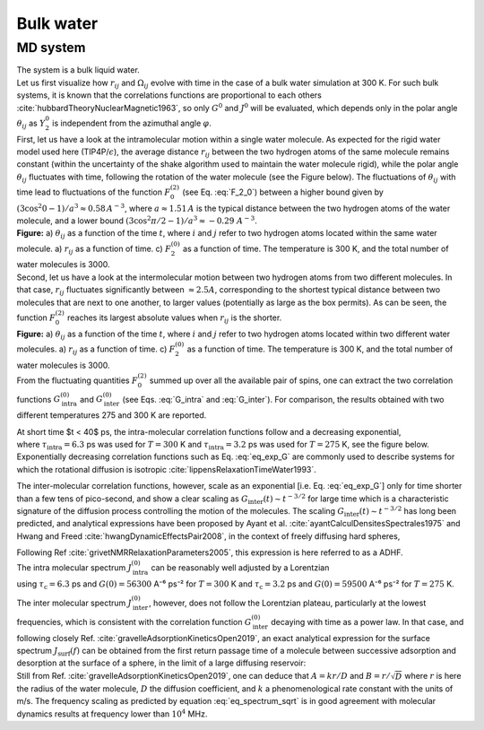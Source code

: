 
Bulk water
==========

MD system
---------

.. image:: ../figures/tutorials/bulk-water/water-dark-square.png
    :class: only-dark
    :alt: Water molecules simulated with lammps - NMR relaxation time calculation
    :width: 200
    :align: right

.. image:: ../figures/tutorials/bulk-water/water-light-square.png
    :class: only-light
    :alt: Water molecules simulated with lammps - NMR relaxation time calculation
    :width: 200
    :align: right

.. container:: justify

    The system is a bulk liquid water.

.. container:: justify

    Let us first visualize how :math:`r_{ij}` and :math:`\Omega_{ij}` evolve with time in the case of a 
    bulk water simulation at 300 K. For such bulk systems, it is known that the correlations functions 
    are proportional to each others :cite:`hubbardTheoryNuclearMagnetic1963`, so only :math:`G^{0}` and 
    :math:`J^{0}` will be evaluated, which depends only in the polar angle :math:`\theta_{ij}` as 
    :math:`Y^{0}_2` is independent from the azimuthal angle :math:`\varphi`.

.. container:: justify

    First, let us have a look at the intramolecular motion within a single water molecule. As expected
    for the rigid water model used here (TIP4P/:math:`\epsilon`), the 
    average distance :math:`r_{ij}` between the two hydrogen atoms of the same molecule remains
    constant (within the uncertainty of the shake algorithm used to maintain the water molecule rigid),
    while the polar angle :math:`\theta_{ij}` fluctuates with time, following the rotation of the
    water molecule (see the Figure below). The fluctuations of :math:`\theta_{ij}` with time lead to fluctuations of the
    function :math:`F_{0}^{(2)}` (see Eq. :eq:`F_2_0`) between a higher bound given by
    :math:`(3 \cos^2 0 - 1 ) / a^3 \approx 0.58\,A^{-3}`,
    where :math:`a \approx 1.51\,A` is the typical distance between the two hydrogen atoms of the water
    molecule, and a lower bound :math:`(3 \cos^2 \pi/2 - 1 ) / a^3 \approx -0.29\,\,A^{-3}`.

.. image:: ../figures/best-practices/intramolecular-signal-illustration-dark.png
    :class: only-dark
    :alt: NMR results obtained from the LAMMPS simulation of water

.. image:: ../figures/best-practices/intramolecular-signal-illustration-light.png
    :class: only-light
    :alt: NMR results obtained from the LAMMPS simulation of water

.. container:: justify

    **Figure:** a) :math:`\theta_{ij}` as a function of the time :math:`t`, where :math:`i` and :math:`j`
    refer to two hydrogen atoms located within the same water molecule. a) :math:`r_{ij}` as a function of 
    time. c) :math:`F_{2}^{(0)}` as a function of time. The temperature is 300 K, and 
    the total number of water molecules is 3000.

.. container:: justify

    Second, let us have a look at the intermolecular motion between two hydrogen atoms from two different
    molecules. In that case, :math:`r_{ij}` fluctuates significantly between :math:`\approx 2.5 A`,
    corresponding to the shortest typical distance between two molecules
    that are next to one another, to larger values (potentially as large as the box permits). 
    As can be seen, the function :math:`F_{0}^{(2)}` reaches its largest absolute values
    when :math:`r_{ij}` is the shorter.

.. image:: ../figures/best-practices/intermolecular-signal-illustration-dark.png
    :class: only-dark
    :alt: NMR results obtained from the LAMMPS simulation of water

.. image:: ../figures/best-practices/intermolecular-signal-illustration-light.png
    :class: only-light
    :alt: NMR results obtained from the LAMMPS simulation of water

.. container:: justify

    **Figure:** a) :math:`\theta_{ij}` as a function of the time :math:`t`, where :math:`i` and :math:`j`
    refer to two hydrogen atoms located within two different water molecules. a) :math:`r_{ij}` as a function of 
    time. c) :math:`F_{2}^{(0)}` as a function of time. The temperature is 300 K, and 
    the total number of water molecules is 3000.

.. container:: justify

    From the fluctuating quantities :math:`F_{0}^{(2)}` summed up over all the available pair of 
    spins, one can extract the two correlation functions :math:`G_\textrm{intra}^{(0)}` and
    :math:`G_\textrm{inter}^{(0)}` (see Eqs. :eq:`G_intra` and :eq:`G_inter`). For comparison,
    the results obtained with two different temperatures 275 and 300 K are reported.
    
    At short time $t < 40$ ps, the intra-molecular correlation functions follow and
    a decreasing exponential,

.. math::
    :label: eq_exp_G

    G_\text{intra} (t) = G_\text{intra} (0)  \exp{(-t / \tau_\text{intra})},

.. container:: justify

    where :math:`\tau_\text{intra} = 6.3` ps was used for :math:`T = 300` K 
    and :math:`\tau_\text{intra} = 3.2` ps was used for :math:`T = 275` K, see the figure 
    below. Exponentially decreasing correlation functions such as Eq. :eq:`eq_exp_G` are
    commonly used to describe systems for which the rotational diffusion
    is isotropic :cite:`lippensRelaxationTimeWater1993`.
    
    The inter-molecular correlation functions, however, scale as an
    exponential [i.e. Eq. :eq:`eq_exp_G`] only for time shorter than a 
    few tens of pico-second, and show a clear scaling as :math:`G_\text{inter} (t) \sim t^{-3/2}`
    for large time which is a characteristic signature of the diffusion
    process controlling the motion of the molecules. The scaling
    :math:`G_\text{inter} (t) \sim t^{-3/2}` has long been predicted, and 
    analytical expressions have been proposed by Ayant et al. :cite:`ayantCalculDensitesSpectrales1975` and
    Hwang and Freed :cite:`hwangDynamicEffectsPair2008`, in the context of freely diffusing hard spheres,
    


    Following Ref :cite:`grivetNMRRelaxationParameters2005`, this expression is here referred to 
    as a ADHF.

.. image:: ../figures/best-practices/gij-R1-illustration-dark.png
    :class: only-dark
    :alt: NMR results obtained from the LAMMPS simulation of water

.. image:: ../figures/best-practices/gij-R1-illustration-light.png
    :class: only-light
    :alt: NMR results obtained from the LAMMPS simulation of water

.. container:: justify

    The intra molecular spectrum :math:`J_\textrm{intra}^{(0)}` can be reasonably
    well adjusted by a Lorentzian

.. math::
    :label: eq_lorenzian_G

    J_\text{intra} (f) = G_\text{intra} (0) \dfrac{2 \tau_\text{c}}{1 + 4 \pi^2 f^2 \tau_\text{c}^2}

.. container:: justify

    using :math:`\tau_\text{c} = 6.3` ps and :math:`G(0) = 56300` A⁻⁶ ps⁻² for :math:`T = 300` K
    and :math:`\tau_\text{c} = 3.2` ps and :math:`G(0) = 59500` A⁻⁶ ps⁻² for :math:`T = 275` K. 

    The inter molecular spectrum :math:`J_\textrm{inter}^{(0)}`, however, does not follow the 
    Lorentzian plateau, particularly at the lowest frequencies, which is consistent with 
    the correlation function :math:`G_\textrm{inter}^{(0)}` decaying with time as a
    power law. In that case, and following closely Ref. :cite:`gravelleAdsorptionKineticsOpen2019`,
    an exact analytical expression for the surface spectrum :math:`J_\textrm{surf} (f)` can be
    obtained from the first return passage time of a molecule between successive
    adsorption and desorption at the surface of a sphere, in the limit of a large diffusing 
    reservoir:

.. math::
    :label: eq_spectrum_sqrt

    J_\text{inter} (f) \sim \left[ 1 + A + B \sqrt{ 2 \pi f} \right]^{-1}.

.. container:: justify

    Still from Ref. :cite:`gravelleAdsorptionKineticsOpen2019`, one can deduce that
    :math:`A = k r / D` and :math:`B = r / \sqrt{D}` where :math:`r` is here the radius
    of the water molecule, :math:`D` the diffusion coefficient, and :math:`k` a
    phenomenological rate constant with the units of m/s. The frequency scaling
    as predicted by equation :eq:`eq_spectrum_sqrt` is in good agreement with molecular 
    dynamics results at frequency lower than :math:`10^4` MHz.

